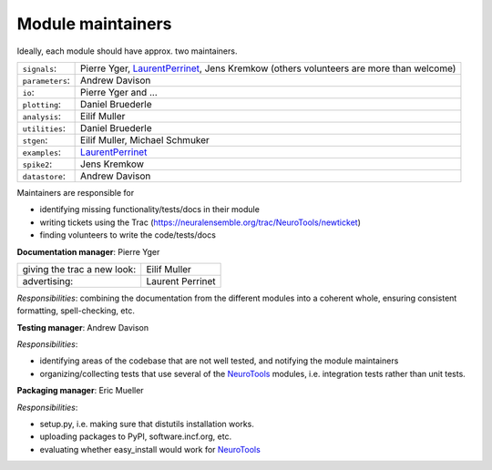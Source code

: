 Module maintainers
==================

Ideally, each module should have approx. two maintainers.

+-------------------+-----------------------------------------------------------------------------------------------------------------------------------+
| ``signals``:      | Pierre Yger, `LaurentPerrinet </trac/NeuroTools/wiki/LaurentPerrinet>`_, Jens Kremkow (others volunteers are more than welcome)   |
+-------------------+-----------------------------------------------------------------------------------------------------------------------------------+
| ``parameters``:   | Andrew Davison                                                                                                                    |
+-------------------+-----------------------------------------------------------------------------------------------------------------------------------+
| ``io``:           | Pierre Yger and ...                                                                                                               |
+-------------------+-----------------------------------------------------------------------------------------------------------------------------------+
| ``plotting``:     | Daniel Bruederle                                                                                                                  |
+-------------------+-----------------------------------------------------------------------------------------------------------------------------------+
| ``analysis``:     | Eilif Muller                                                                                                                      |
+-------------------+-----------------------------------------------------------------------------------------------------------------------------------+
| ``utilities``:    | Daniel Bruederle                                                                                                                  |
+-------------------+-----------------------------------------------------------------------------------------------------------------------------------+
| ``stgen``:        | Eilif Muller, Michael Schmuker                                                                                                    |
+-------------------+-----------------------------------------------------------------------------------------------------------------------------------+
| ``examples``:     | `LaurentPerrinet </trac/NeuroTools/wiki/LaurentPerrinet>`_                                                                        |
+-------------------+-----------------------------------------------------------------------------------------------------------------------------------+
| ``spike2``:       | Jens Kremkow                                                                                                                      |
+-------------------+-----------------------------------------------------------------------------------------------------------------------------------+
| ``datastore``:    | Andrew Davison                                                                                                                    |
+-------------------+-----------------------------------------------------------------------------------------------------------------------------------+

Maintainers are responsible for

-  identifying missing functionality/tests/docs in their module
-  writing tickets using the Trac
   (`https://neuralensemble.org/trac/NeuroTools/newticket <https://neuralensemble.org/trac/NeuroTools/newticket>`_)
-  finding volunteers to write the code/tests/docs

**Documentation manager**: Pierre Yger

+-------------------------------+--------------------+
| giving the trac a new look:   | Eilif Muller       |
+-------------------------------+--------------------+
| advertising:                  | Laurent Perrinet   |
+-------------------------------+--------------------+

*Responsibilities*: combining the documentation from the different
modules into a coherent whole, ensuring consistent formatting,
spell-checking, etc.

**Testing manager**: Andrew Davison

*Responsibilities*:

-  identifying areas of the codebase that are not well tested, and
   notifying the module maintainers
-  organizing/collecting tests that use several of the
   `NeuroTools </trac/NeuroTools/wiki/NeuroTools>`_ modules, i.e.
   integration tests rather than unit tests.

**Packaging manager**: Eric Mueller

*Responsibilities*:

-  setup.py, i.e. making sure that distutils installation works.
-  uploading packages to PyPI, software.incf.org, etc.
-  evaluating whether easy\_install would work for
   `NeuroTools </trac/NeuroTools/wiki/NeuroTools>`_
